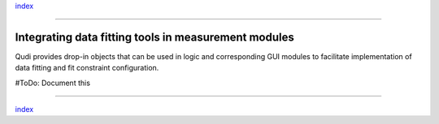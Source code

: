 `index <../index.rst>`__

--------------

.. _data_fitting:

Integrating data fitting tools in measurement modules
=====================================================

Qudi provides drop-in objects that can be used in logic and
corresponding GUI modules to facilitate implementation of data fitting
and fit constraint configuration.

#ToDo: Document this

--------------

`index <../index.rst>`__
